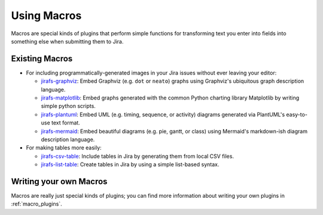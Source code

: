 Using Macros
============

Macros are special kinds of plugins that perform simple functions for
transforming text you enter into fields into something else when
submitting them to Jira.

Existing Macros
---------------

* For including programmatically-generated images in your Jira issues without
  ever leaving your editor:

  * `jirafs-graphviz <http://github.com/coddingtonbear/jirafs-graphviz>`_:
    Embed Graphviz (e.g. ``dot`` or ``neato``) graphs using Graphviz's
    ubiquitous graph description language.
  * `jirafs-matplotlib <http://github.com/coddingtonbear/jirafs-matplotlib>`_:
    Embed graphs generated with the common Python charting library Matplotlib
    by writing simple python scripts.
  * `jirafs-plantuml <http://github.com/coddingtonbear/jirafs-plantuml>`_:
    Embed UML (e.g. timing, sequence, or activity) diagrams
    generated via PlantUML's easy-to-use text format.
  * `jirafs-mermaid <http://github.com/coddingtonbear/jirafs-mermaid>`_:
    Embed beautiful diagrams (e.g. pie, gantt, or class)
    using Mermaid's markdown-ish diagram description language.

* For making tables more easily:

  * `jirafs-csv-table <http://github.com/coddingtonbear/jirafs-csv-table>`_:
    Include tables in Jira by generating them from local CSV files.
  * `jirafs-list-table <http://github.com/coddingtonbear/jirafs-list-table>`_:
    Create tables in Jira by using a simple list-based syntax.

Writing your own Macros
-----------------------

Macros are really just special kinds of plugins; you can find more information
about writing your own plugins in :ref:`macro_plugins`.
